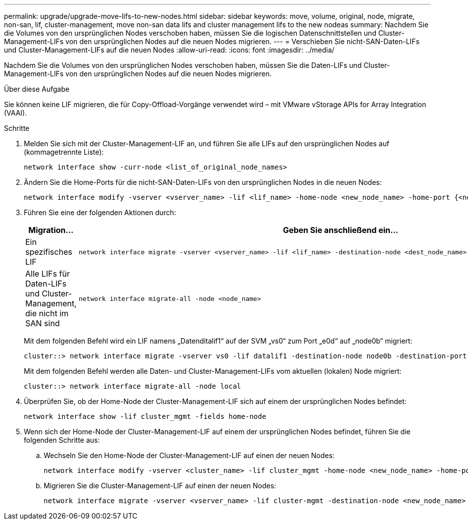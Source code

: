 ---
permalink: upgrade/upgrade-move-lifs-to-new-nodes.html 
sidebar: sidebar 
keywords: move, volume, original, node, migrate, non-san, lif, cluster-management, move non-san data lifs and cluster management lifs to the new nodeas 
summary: Nachdem Sie die Volumes von den ursprünglichen Nodes verschoben haben, müssen Sie die logischen Datenschnittstellen und Cluster-Management-LIFs von den ursprünglichen Nodes auf die neuen Nodes migrieren. 
---
= Verschieben Sie nicht-SAN-Daten-LIFs und Cluster-Management-LIFs auf die neuen Nodes
:allow-uri-read: 
:icons: font
:imagesdir: ../media/


[role="lead"]
Nachdem Sie die Volumes von den ursprünglichen Nodes verschoben haben, müssen Sie die Daten-LIFs und Cluster-Management-LIFs von den ursprünglichen Nodes auf die neuen Nodes migrieren.

.Über diese Aufgabe
Sie können keine LIF migrieren, die für Copy-Offload-Vorgänge verwendet wird – mit VMware vStorage APIs for Array Integration (VAAI).

.Schritte
. Melden Sie sich mit der Cluster-Management-LIF an, und führen Sie alle LIFs auf den ursprünglichen Nodes auf (kommagetrennte Liste):
+
[source, cli]
----
network interface show -curr-node <list_of_original_node_names>
----
. Ändern Sie die Home-Ports für die nicht-SAN-Daten-LIFs von den ursprünglichen Nodes in die neuen Nodes:
+
[source, cli]
----
network interface modify -vserver <vserver_name> -lif <lif_name> -home-node <new_node_name> -home-port {<netport|ifgrp>}
----
. Führen Sie eine der folgenden Aktionen durch:
+
[cols="1,2"]
|===
| Migration... | Geben Sie anschließend ein... 


 a| 
Ein spezifisches LIF
 a| 
[source, cli]
----
network interface migrate -vserver <vserver_name> -lif <lif_name> -destination-node <dest_node_name> -destination-port <dest_port_name>
----


 a| 
Alle LIFs für Daten-LIFs und Cluster-Management, die nicht im SAN sind
 a| 
[source, cli]
----
network interface migrate-all -node <node_name>
----
|===
+
Mit dem folgenden Befehl wird ein LIF namens „Datenditalif1“ auf der SVM „vs0“ zum Port „e0d“ auf „node0b“ migriert:

+
[source, cli]
----
cluster::> network interface migrate -vserver vs0 -lif datalif1 -destination-node node0b -destination-port e0d
----
+
Mit dem folgenden Befehl werden alle Daten- und Cluster-Management-LIFs vom aktuellen (lokalen) Node migriert:

+
[source, cli]
----
cluster::> network interface migrate-all -node local
----
. Überprüfen Sie, ob der Home-Node der Cluster-Management-LIF sich auf einem der ursprünglichen Nodes befindet:
+
[source, cli]
----
network interface show -lif cluster_mgmt -fields home-node
----
. Wenn sich der Home-Node der Cluster-Management-LIF auf einem der ursprünglichen Nodes befindet, führen Sie die folgenden Schritte aus:
+
.. Wechseln Sie den Home-Node der Cluster-Management-LIF auf einen der neuen Nodes:
+
[source, cli]
----
network interface modify -vserver <cluster_name> -lif cluster_mgmt -home-node <new_node_name> -home-port {<netport|ifgrp>}
----
.. Migrieren Sie die Cluster-Management-LIF auf einen der neuen Nodes:
+
[source, cli]
----
network interface migrate -vserver <vserver_name> -lif cluster-mgmt -destination-node <new_node_name> -destination-port {<netport|ifgrp>}
----



